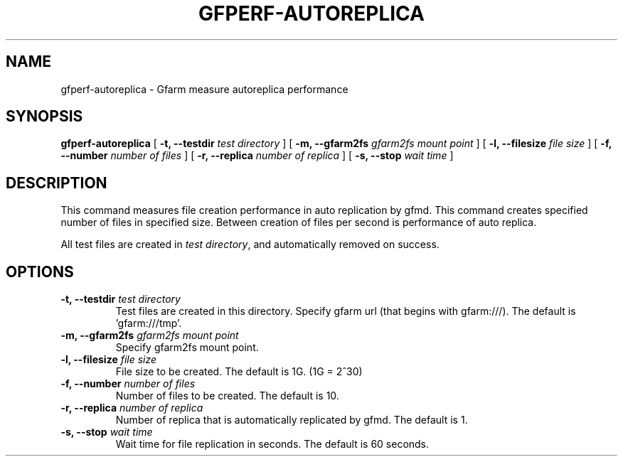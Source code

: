 .\" This manpage has been automatically generated by docbook2man 
.\" from a DocBook document.  This tool can be found at:
.\" <http://shell.ipoline.com/~elmert/comp/docbook2X/> 
.\" Please send any bug reports, improvements, comments, patches, 
.\" etc. to Steve Cheng <steve@ggi-project.org>.
.TH "GFPERF-AUTOREPLICA" "1" "07 March 2012" "Gfarm" ""

.SH NAME
gfperf-autoreplica \- Gfarm measure autoreplica performance
.SH SYNOPSIS

\fBgfperf-autoreplica\fR [ \fB-t, --testdir \fItest directory\fB\fR ] [ \fB-m, --gfarm2fs \fIgfarm2fs mount point\fB\fR ] [ \fB-l, --filesize \fIfile size\fB\fR ] [ \fB-f, --number \fInumber of files\fB\fR ] [ \fB-r, --replica \fInumber of replica\fB\fR ] [ \fB-s, --stop \fIwait time\fB\fR ]

.SH "DESCRIPTION"
.PP
This command measures file creation performance in auto replication by gfmd. This command creates specified number of files in specified size. Between creation of files per second is performance of auto replica.
.PP
All test files are created in \fItest directory\fR, and automatically removed on success.
.SH "OPTIONS"
.TP
\fB-t, --testdir \fItest directory\fB\fR
Test files are created in this directory.
Specify gfarm url (that begins with gfarm:///).
The default is 'gfarm:///tmp'.
.TP
\fB-m, --gfarm2fs \fIgfarm2fs mount point\fB\fR
Specify gfarm2fs mount point.
.TP
\fB-l, --filesize \fIfile size\fB\fR
File size to be created.
The default is 1G. (1G = 2^30)
.TP
\fB-f, --number \fInumber of files\fB\fR
Number of files to be created.
The default is 10.
.TP
\fB-r, --replica \fInumber of replica\fB\fR
Number of replica that is automatically replicated by gfmd.
The default is 1.
.TP
\fB-s, --stop \fIwait time\fB\fR
Wait time for file replication in seconds.
The default is 60 seconds.
